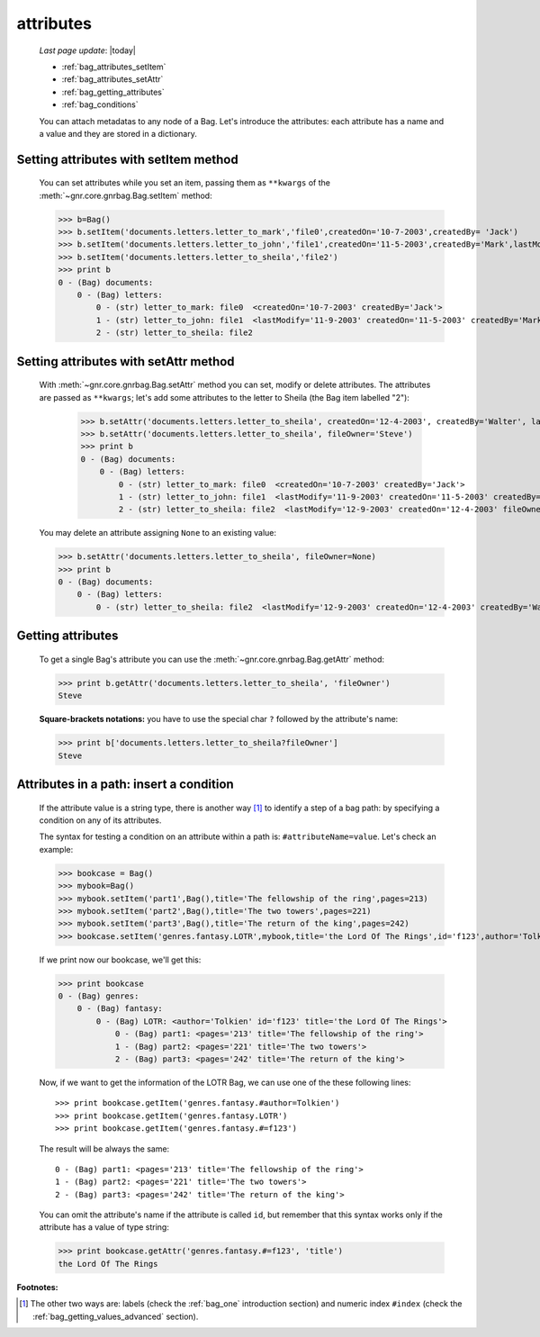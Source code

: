.. _bag_attributes:

==========
attributes
==========

    *Last page update*: |today|

    * :ref:`bag_attributes_setItem`
    * :ref:`bag_attributes_setAttr`
    * :ref:`bag_getting_attributes`
    * :ref:`bag_conditions`
    
    You can attach metadatas to any node of a Bag. Let's introduce the attributes: each
    attribute has a name and a value and they are stored in a dictionary.

.. _bag_attributes_setItem:

Setting attributes with setItem method
======================================

    You can set attributes while you set an item, passing them as ``**kwargs`` of the
    :meth:`~gnr.core.gnrbag.Bag.setItem` method:
    
    >>> b=Bag()
    >>> b.setItem('documents.letters.letter_to_mark','file0',createdOn='10-7-2003',createdBy= 'Jack')
    >>> b.setItem('documents.letters.letter_to_john','file1',createdOn='11-5-2003',createdBy='Mark',lastModify='11-9-2003')
    >>> b.setItem('documents.letters.letter_to_sheila','file2')
    >>> print b
    0 - (Bag) documents: 
        0 - (Bag) letters: 
            0 - (str) letter_to_mark: file0  <createdOn='10-7-2003' createdBy='Jack'>
            1 - (str) letter_to_john: file1  <lastModify='11-9-2003' createdOn='11-5-2003' createdBy='Mark'>
            2 - (str) letter_to_sheila: file2

.. _bag_attributes_setAttr:

Setting attributes with setAttr method
======================================

    With :meth:`~gnr.core.gnrbag.Bag.setAttr` method you can set, modify or delete attributes.
    The attributes are passed as ``**kwargs``; let's add some attributes to the letter to Sheila
    (the Bag item labelled "2"):

        >>> b.setAttr('documents.letters.letter_to_sheila', createdOn='12-4-2003', createdBy='Walter', lastModify= '12-9-2003')
        >>> b.setAttr('documents.letters.letter_to_sheila', fileOwner='Steve')
        >>> print b
        0 - (Bag) documents: 
            0 - (Bag) letters: 
                0 - (str) letter_to_mark: file0  <createdOn='10-7-2003' createdBy='Jack'>
                1 - (str) letter_to_john: file1  <lastModify='11-9-2003' createdOn='11-5-2003' createdBy='Mark'>
                2 - (str) letter_to_sheila: file2  <lastModify='12-9-2003' createdOn='12-4-2003' fileOwner='Steve' createdBy='Walter'>
        
    You may delete an attribute assigning ``None`` to an existing value:
    
    >>> b.setAttr('documents.letters.letter_to_sheila', fileOwner=None)
    >>> print b
    0 - (Bag) documents:
        0 - (Bag) letters:
            0 - (str) letter_to_sheila: file2  <lastModify='12-9-2003' createdOn='12-4-2003' createdBy='Walter'>

.. _bag_getting_attributes:

Getting attributes
==================

    To get a single Bag's attribute you can use the :meth:`~gnr.core.gnrbag.Bag.getAttr` method:
    
    >>> print b.getAttr('documents.letters.letter_to_sheila', 'fileOwner')
    Steve
    
    **Square-brackets notations:** you have to use the special char ``?`` followed by the attribute's name:
    
    >>> print b['documents.letters.letter_to_sheila?fileOwner']
    Steve

.. _bag_conditions:

Attributes in a path: insert a condition
========================================

    If the attribute value is a string type, there is another way [#]_ to identify a step of a bag path: by specifying a condition on any of its attributes.
    
    The syntax for testing a condition on an attribute within a path is: ``#attributeName=value``. Let's check an example:
    
    >>> bookcase = Bag()
    >>> mybook=Bag()
    >>> mybook.setItem('part1',Bag(),title='The fellowship of the ring',pages=213)
    >>> mybook.setItem('part2',Bag(),title='The two towers',pages=221)
    >>> mybook.setItem('part3',Bag(),title='The return of the king',pages=242)
    >>> bookcase.setItem('genres.fantasy.LOTR',mybook,title='the Lord Of The Rings',id='f123',author='Tolkien')
    
    If we print now our bookcase, we'll get this:
    
    >>> print bookcase
    0 - (Bag) genres: 
        0 - (Bag) fantasy: 
            0 - (Bag) LOTR: <author='Tolkien' id='f123' title='the Lord Of The Rings'>
                0 - (Bag) part1: <pages='213' title='The fellowship of the ring'>
                1 - (Bag) part2: <pages='221' title='The two towers'>
                2 - (Bag) part3: <pages='242' title='The return of the king'>
    
    Now, if we want to get the information of the LOTR Bag, we can use one of the these following lines::
        
        >>> print bookcase.getItem('genres.fantasy.#author=Tolkien')
        >>> print bookcase.getItem('genres.fantasy.LOTR')
        >>> print bookcase.getItem('genres.fantasy.#=f123')
        
    The result will be always the same::
        
        0 - (Bag) part1: <pages='213' title='The fellowship of the ring'>
        1 - (Bag) part2: <pages='221' title='The two towers'>
        2 - (Bag) part3: <pages='242' title='The return of the king'>
        
    You can omit the attribute's name if the attribute is called ``id``, but remember that this syntax works only if the attribute has a value of type string:
    
    >>> print bookcase.getAttr('genres.fantasy.#=f123', 'title')
    the Lord Of The Rings

**Footnotes:**

.. [#] The other two ways are: labels (check the :ref:`bag_one` introduction section) and numeric index ``#index`` (check the :ref:`bag_getting_values_advanced` section). 
